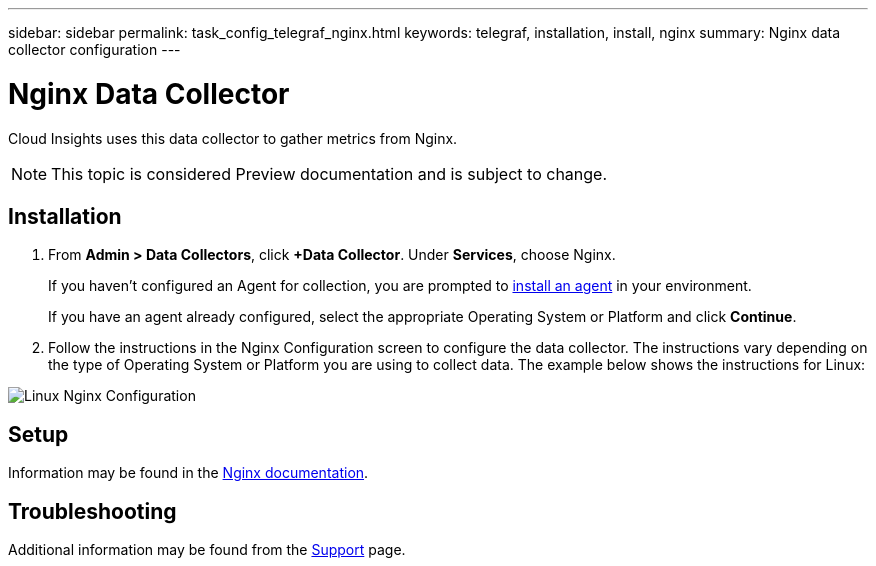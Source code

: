---
sidebar: sidebar
permalink: task_config_telegraf_nginx.html
keywords: telegraf, installation, install, nginx
summary: Nginx data collector configuration
---

= Nginx Data Collector


:toc: macro
:hardbreaks:
:toclevels: 1
:nofooter:
:icons: font
:linkattrs:
:imagesdir: ./media/



[.lead]
Cloud Insights uses this data collector to gather metrics from Nginx.

NOTE: This topic is considered Preview documentation and is subject to change.

== Installation 

. From *Admin > Data Collectors*, click *+Data Collector*. Under *Services*, choose Nginx.
+
If you haven't configured an Agent for collection, you are prompted to link:task_config_telegraf_agent.html[install an agent] in your environment.
+
If you have an agent already configured, select the appropriate Operating System or Platform and click *Continue*.

. Follow the instructions in the Nginx Configuration screen to configure the data collector. The instructions vary depending on the type of Operating System or Platform you are using to collect data. The example below shows the instructions for Linux:

image:NginxDCConfigLinux.png[Linux Nginx Configuration]

== Setup

Information may be found in the https://docs.nginx.com/?_ga=2.49247590.1936344549.1553193912-324974249.1553193912[Nginx documentation].

== Troubleshooting

Additional information may be found from the link:concept_requesting_support.html[Support] page.
